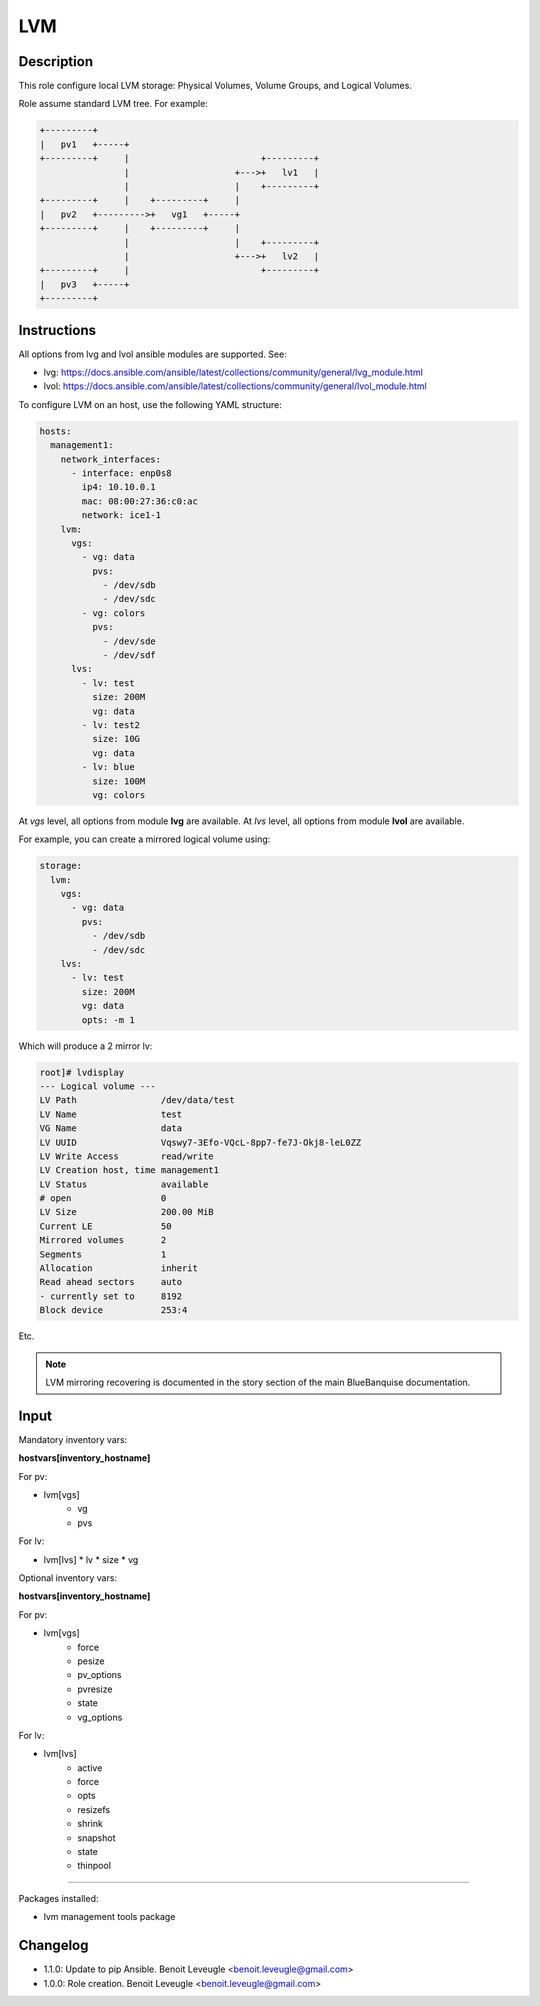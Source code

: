 LVM
---

Description
^^^^^^^^^^^

This role configure local LVM storage: Physical Volumes, Volume Groups, and Logical Volumes.

Role assume standard LVM tree. For example:

.. code-block:: text

  +---------+
  |   pv1   +-----+
  +---------+     |                         +---------+
                  |                    +--->+   lv1   |
                  |                    |    +---------+
  +---------+     |    +---------+     |
  |   pv2   +--------->+   vg1   +-----+
  +---------+     |    +---------+     |
                  |                    |    +---------+
                  |                    +--->+   lv2   |
  +---------+     |                         +---------+
  |   pv3   +-----+
  +---------+

Instructions
^^^^^^^^^^^^

All options from lvg and lvol ansible modules are supported. See:

* lvg: https://docs.ansible.com/ansible/latest/collections/community/general/lvg_module.html
* lvol: https://docs.ansible.com/ansible/latest/collections/community/general/lvol_module.html

To configure LVM on an host, use the following YAML structure:

.. code-block:: yaml

      hosts:
        management1:
          network_interfaces:
            - interface: enp0s8
              ip4: 10.10.0.1
              mac: 08:00:27:36:c0:ac
              network: ice1-1
          lvm:
            vgs:
              - vg: data
                pvs:
                  - /dev/sdb
                  - /dev/sdc
              - vg: colors
                pvs:
                  - /dev/sde
                  - /dev/sdf
            lvs:
              - lv: test
                size: 200M
                vg: data
              - lv: test2
                size: 10G
                vg: data
              - lv: blue
                size: 100M
                vg: colors

At *vgs* level, all options from module **lvg** are available.
At *lvs* level, all options from module **lvol** are available.

For example, you can create a mirrored logical volume using:

.. code-block:: yaml

          storage:
            lvm:
              vgs:
                - vg: data
                  pvs:
                    - /dev/sdb
                    - /dev/sdc
              lvs:
                - lv: test
                  size: 200M
                  vg: data
                  opts: -m 1

Which will produce a 2 mirror lv:

.. code-block:: text

  root]# lvdisplay
  --- Logical volume ---
  LV Path                /dev/data/test
  LV Name                test
  VG Name                data
  LV UUID                Vqswy7-3Efo-VQcL-8pp7-fe7J-Okj8-leL0ZZ
  LV Write Access        read/write
  LV Creation host, time management1
  LV Status              available
  # open                 0
  LV Size                200.00 MiB
  Current LE             50
  Mirrored volumes       2
  Segments               1
  Allocation             inherit
  Read ahead sectors     auto
  - currently set to     8192
  Block device           253:4

Etc.

.. note::
  LVM mirroring recovering is documented in the story section of the main
  BlueBanquise documentation.

Input
^^^^^

Mandatory inventory vars:

**hostvars[inventory_hostname]**

For pv:

* lvm[vgs]
   * vg
   * pvs

For lv:

* lvm[lvs]
  * lv
  * size
  * vg

Optional inventory vars:

**hostvars[inventory_hostname]**

For pv:

* lvm[vgs]
   * force
   * pesize
   * pv_options
   * pvresize
   * state
   * vg_options

For lv:

* lvm[lvs]
   * active
   * force
   * opts
   * resizefs
   * shrink
   * snapshot
   * state
   * thinpool

^^^^^^

Packages installed:

* lvm management tools package

Changelog
^^^^^^^^^

* 1.1.0: Update to pip Ansible. Benoit Leveugle <benoit.leveugle@gmail.com>
* 1.0.0: Role creation. Benoit Leveugle <benoit.leveugle@gmail.com>

